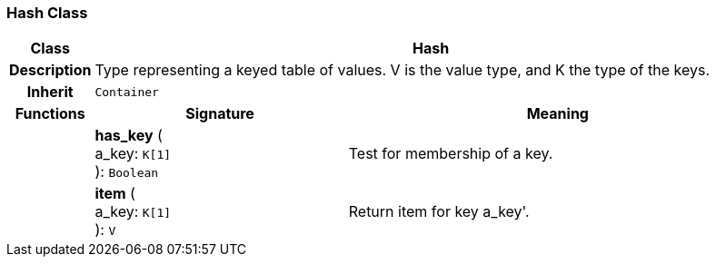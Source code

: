 === Hash Class

[cols="^1,3,5"]
|===
h|*Class*
2+^h|*Hash*

h|*Description*
2+a|Type representing a keyed table of values. V is the value type, and K the type of the keys.

h|*Inherit*
2+|`Container`

h|*Functions*
^h|*Signature*
^h|*Meaning*

h|
|*has_key* ( +
a_key: `K[1]` +
): `Boolean`
a|Test for membership of a key.

h|
|*item* ( +
a_key: `K[1]` +
): `V`
a|Return item for key  a_key'.
|===
